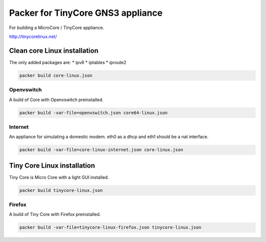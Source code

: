 Packer for TinyCore GNS3 appliance
==================================

For building a MicroCore / TinyCore appliance.

http://tinycorelinux.net/

Clean core Linux installation
*****************************

The only added packages are:
* ipv6
* iptables
* iproute2

.. code:: bash

    packer build core-linux.json

Openvswitch
''''''''''''

A build of Core with Openvswitch preinstalled.

.. code:: bash

    packer build -var-file=openvswitch.json core64-linux.json



Internet
''''''''
An appliance for simulating a domestic modem. eth0 as a dhcp and eth1 should be a nat interface.

.. code:: bash

    packer build -var-file=core-linux-internet.json core-linux.json



Tiny Core Linux installation
****************************

Tiny Core is Micro Core with a light GUI installed.

.. code:: bash

    packer build tinycore-linux.json

Firefox
'''''''''

A build of Tiny Core with Firefox preinstalled.

.. code:: bash

    packer build -var-file=tinycore-linux-firefox.json tinycore-linux.json

